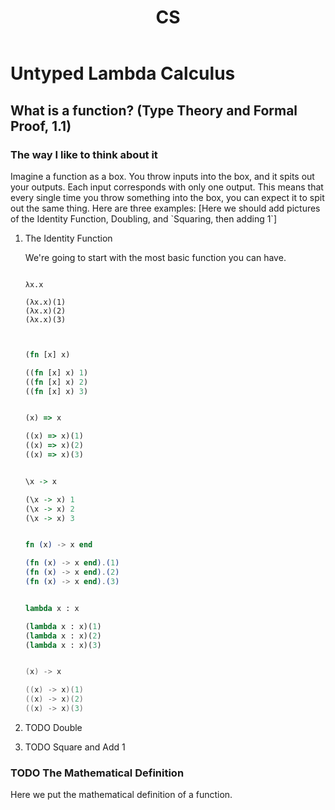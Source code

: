 #+title: CS

* Untyped Lambda Calculus
** What is a function? (Type Theory and Formal Proof, 1.1)
*** The way I like to think about it
Imagine a function as a box. You throw inputs into the box, and it spits out your outputs. Each input corresponds with only one output. This means that every single time you throw something into the box, you can expect it to spit out the same thing.
Here are three examples: [Here we should add pictures of the Identity Function, Doubling, and `Squaring, then adding 1`]
**** The Identity Function
We're going to start with the most basic function you can have.
#+begin_src lambda-calculus

λx.x

(λx.x)(1)
(λx.x)(2)
(λx.x)(3)

#+end_src

#+begin_src clojure

        (fn [x] x)

        ((fn [x] x) 1)
        ((fn [x] x) 2)
        ((fn [x] x) 3)

#+end_src

#+begin_src javascript

        (x) => x

        ((x) => x)(1)
        ((x) => x)(2)
        ((x) => x)(3)
#+end_src

#+begin_src haskell

                \x -> x

                (\x -> x) 1
                (\x -> x) 2
                (\x -> x) 3

#+end_src

#+begin_src elixir

        fn (x) -> x end

        (fn (x) -> x end).(1)
        (fn (x) -> x end).(2)
        (fn (x) -> x end).(3)

#+end_src

#+begin_src python

        lambda x : x

        (lambda x : x)(1)
        (lambda x : x)(2)
        (lambda x : x)(3)

#+end_src

#+begin_src java

    (x) -> x

    ((x) -> x)(1)
    ((x) -> x)(2)
    ((x) -> x)(3)

#+end_src

**** TODO Double
**** TODO Square and Add 1
*** TODO The Mathematical Definition
Here we put the mathematical definition of a function.
